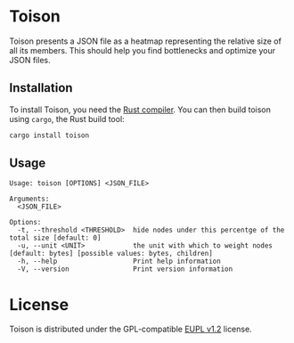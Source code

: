 * Toison
Toison presents a JSON file as a heatmap representing the relative size of all its members. This should help you find bottlenecks and optimize your JSON files.

[[file:images/example.png]]

** Installation
To install Toison, you need the [[https://www.rust-lang.org/en-US/install.html][Rust compiler]]. You can then build toison using =cargo=, the Rust build tool:

#+begin_src bash
  cargo install toison
#+end_src

** Usage
#+begin_src
Usage: toison [OPTIONS] <JSON_FILE>

Arguments:
  <JSON_FILE>

Options:
  -t, --threshold <THRESHOLD>  hide nodes under this percentge of the total size [default: 0]
  -u, --unit <UNIT>            the unit with which to weight nodes [default: bytes] [possible values: bytes, children]
  -h, --help                   Print help information
  -V, --version                Print version information
#+end_src

* License
Toison is distributed under the GPL-compatible [[file:LICENSE][EUPL v1.2]] license.
